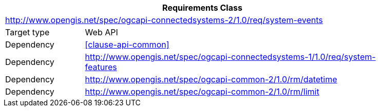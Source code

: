 [[rc_system-events]]
[cols="1,4",width="90%",options="header"]
|===
2+|*Requirements Class*
2+|http://www.opengis.net/spec/ogcapi-connectedsystems-2/1.0/req/system-events
|Target type    |Web API
|Dependency     |<<clause-api-common>>
|Dependency     |http://www.opengis.net/spec/ogcapi-connectedsystems-1/1.0/req/system-features[^]
|Dependency     |http://www.opengis.net/spec/ogcapi-common-2/1.0/rm/datetime[^]
|Dependency     |http://www.opengis.net/spec/ogcapi-common-2/1.0/rm/limit[^]
|===